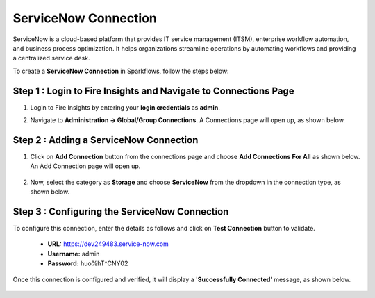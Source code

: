 ServiceNow Connection
============
ServiceNow is a cloud-based platform that provides IT service management (ITSM), enterprise workflow automation, and business process optimization. It helps organizations streamline operations by automating workflows and providing a centralized service desk.

To create a **ServiceNow Connection** in Sparkflows, follow the steps below:

Step 1 : Login to Fire Insights and Navigate to Connections Page
+++++++
#. Login to Fire Insights by entering your **login credentials** as **admin**.

#. Navigate to **Administration -> Global/Group Connections**. A Connections page will open up, as shown below.

   .. figure:: ../../../_assets/installation/connection/create_connections/connections_page.png
      :alt: create_connections
      :width: 60%

Step 2 : Adding a ServiceNow Connection
+++++++
#. Click on **Add Connection** button from the connections page and choose **Add Connections For All** as shown below. An Add Connection page will open up.

   .. figure:: ../../../_assets/connections/add-global-connection.png
      :alt: connection
      :width: 60%
#. Now, select the category as **Storage** and choose **ServiceNow** from the dropdown in the connection type, as shown below.
   
   .. figure:: ../../../_assets/connections/choose-servicenow-connection.png
      :alt: connection
      :width: 60%


Step 3 : Configuring the ServiceNow Connection
+++++++++
To configure this connection, enter the details as follows and click on **Test Connection** button to validate. 

 * **URL:** https://dev249483.service-now.com

 * **Username:** admin

 * **Password:** huo%hT^CNY02

Once this connection is configured and verified, it will display a '**Successfully Connected**' message, as shown below.
  
 .. figure:: ../../../_assets/connections/added-servicenow.png
      :alt: connection
      :width: 60%














